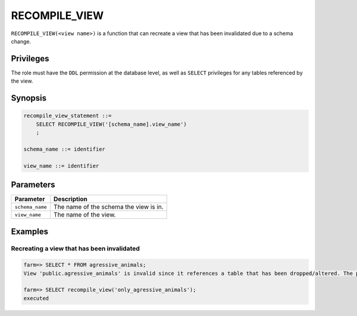 .. _recompile_view:

*****************
RECOMPILE_VIEW
*****************

``RECOMPILE_VIEW(<view name>)`` is a function that can recreate a view that has been invalidated due to a schema change.

Privileges
=============
The role must have the ``DDL`` permission at the database level, as well as ``SELECT`` privileges for any tables referenced by the view.

Synopsis
==========

.. code-block:: postgres

   recompile_view_statement ::=
       SELECT RECOMPILE_VIEW('[schema_name].view_name')
       ;

   schema_name ::= identifier  

   view_name ::= identifier  


Parameters
============

.. list-table:: 
   :widths: auto
   :header-rows: 1
   
   * - Parameter
     - Description
   * - ``schema_name``
     - The name of the schema the view is in.
   * - ``view_name``
     - The name of the view.

Examples
===========

Recreating a view that has been invalidated
---------------------------------------------

.. code-block:: psql

   farm=> SELECT * FROM agressive_animals;
   View 'public.agressive_animals' is invalid since it references a table that has been dropped/altered. The probable candidates are: [ "public.cool_animals" ]

   farm=> SELECT recompile_view('only_agressive_animals');
   executed
